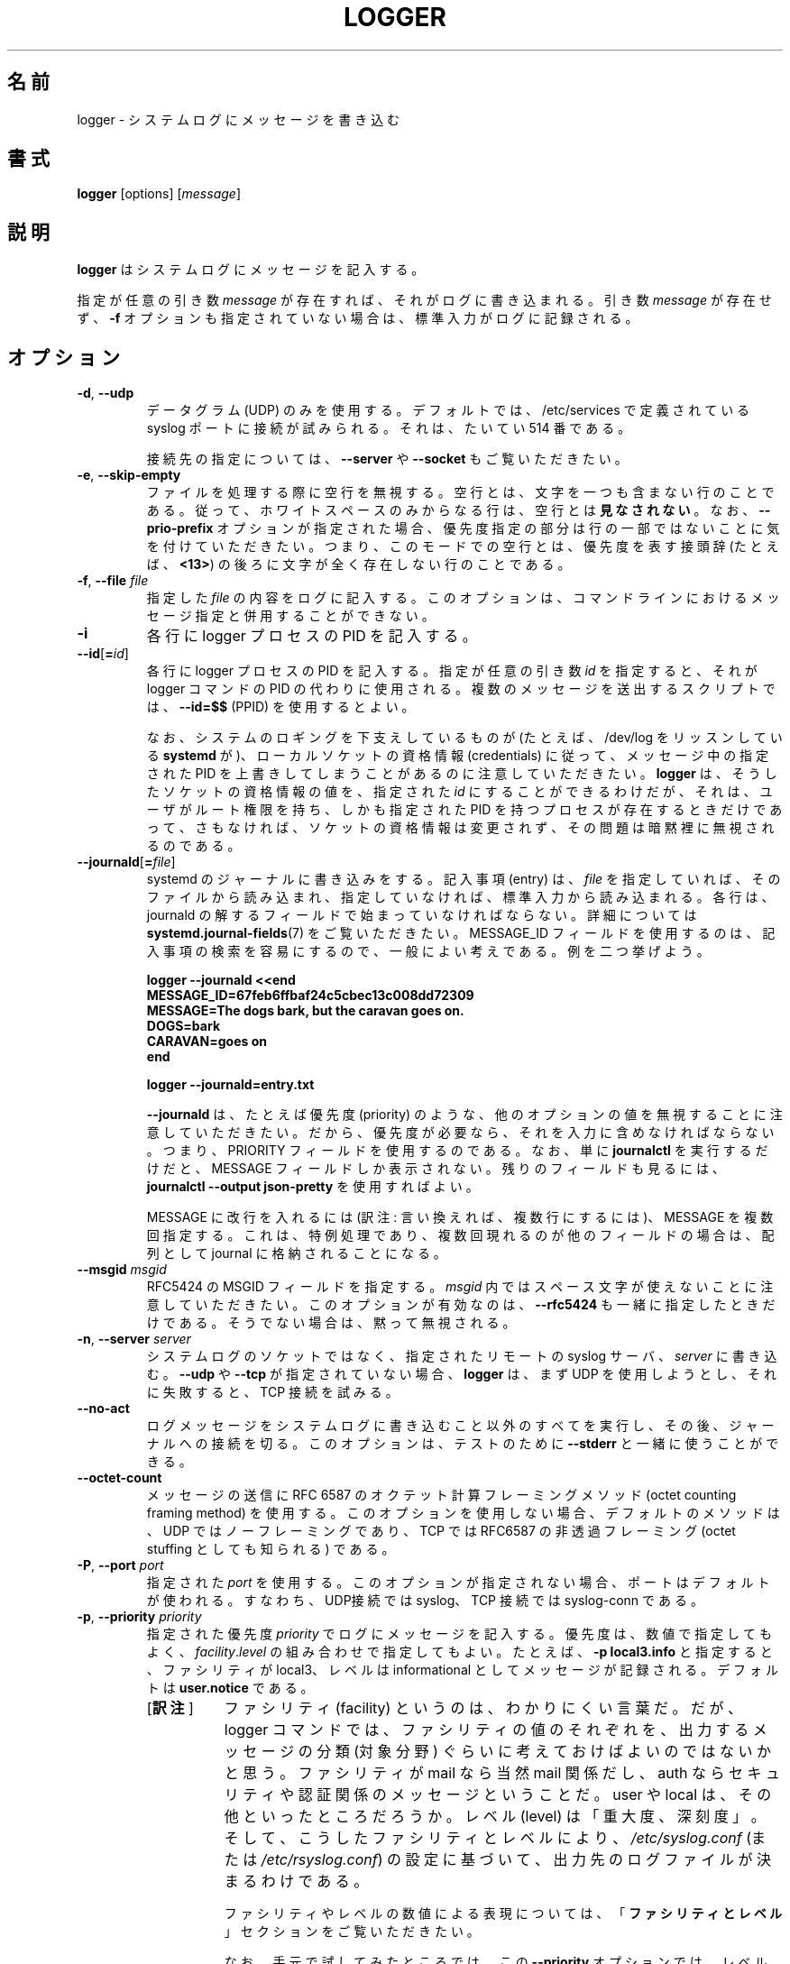 .\" Copyright (c) 1983, 1990, 1993
.\"	The Regents of the University of California.  All rights reserved.
.\"
.\" Redistribution and use in source and binary forms, with or without
.\" modification, are permitted provided that the following conditions
.\" are met:
.\" 1. Redistributions of source code must retain the above copyright
.\"    notice, this list of conditions and the following disclaimer.
.\" 2. Redistributions in binary form must reproduce the above copyright
.\"    notice, this list of conditions and the following disclaimer in the
.\"    documentation and/or other materials provided with the distribution.
.\" 3. All advertising materials mentioning features or use of this software
.\"    must display the following acknowledgement:
.\"	This product includes software developed by the University of
.\"	California, Berkeley and its contributors.
.\" 4. Neither the name of the University nor the names of its contributors
.\"    may be used to endorse or promote products derived from this software
.\"    without specific prior written permission.
.\"
.\" THIS SOFTWARE IS PROVIDED BY THE REGENTS AND CONTRIBUTORS ``AS IS'' AND
.\" ANY EXPRESS OR IMPLIED WARRANTIES, INCLUDING, BUT NOT LIMITED TO, THE
.\" IMPLIED WARRANTIES OF MERCHANTABILITY AND FITNESS FOR A PARTICULAR PURPOSE
.\" ARE DISCLAIMED.  IN NO EVENT SHALL THE REGENTS OR CONTRIBUTORS BE LIABLE
.\" FOR ANY DIRECT, INDIRECT, INCIDENTAL, SPECIAL, EXEMPLARY, OR CONSEQUENTIAL
.\" DAMAGES (INCLUDING, BUT NOT LIMITED TO, PROCUREMENT OF SUBSTITUTE GOODS
.\" OR SERVICES; LOSS OF USE, DATA, OR PROFITS; OR BUSINESS INTERRUPTION)
.\" HOWEVER CAUSED AND ON ANY THEORY OF LIABILITY, WHETHER IN CONTRACT, STRICT
.\" LIABILITY, OR TORT (INCLUDING NEGLIGENCE OR OTHERWISE) ARISING IN ANY WAY
.\" OUT OF THE USE OF THIS SOFTWARE, EVEN IF ADVISED OF THE POSSIBILITY OF
.\" SUCH DAMAGE.
.\"
.\"	@(#)logger.1	8.1 (Berkeley) 6/6/93
.\"
.\"*******************************************************************
.\"
.\" This file was generated with po4a. Translate the source file.
.\"
.\"*******************************************************************
.\"
.\" Translated Sat Aug 28 JST 1993 by NetBSD jman proj. <jman@spa.is.uec.ac.jp>
.\" Updated Sun Jun 18 JST 2000 by Kentaro Shirakata <argrath@ub32.org>
.\" Updated Tue Jan  9 13:53:03 JST 2001
.\"      by Yuichi SATO <sato@complex.eng.hokudai.ac.jp>
.\" Updated Sat Nov 17 15:05:36 JST 2001
.\"      by Yuichi SATO <ysato@h4.dion.ne.jp>
.\" Updated & Modified Sun Mar  2 16:39:57 JST 2003 by Yuichi SATO
.\" Updated & Modified (util-linux 2.36) Mon Dec 14 15:44:47 JST 2020
.\"      by Yuichi SATO <ysato444@ybb.ne.jp>
.\"      and Yoichi Chonan <cyoichi@maple.ocn.ne.jp>
.\"
.TH LOGGER 1 "November 2015" util\-linux "User Commands"
.SH 名前
logger \- システムログにメッセージを書き込む
.SH 書式
\fBlogger\fP [options] [\fImessage\fP]
.SH 説明
\fBlogger\fP はシステムログにメッセージを記入する。
.sp
指定が任意の引き数 \fImessage\fP
が存在すれば、それがログに書き込まれる。引き数 \fImessage\fP が存在せず、\fB\-f\fP
オプションも指定されていない場合は、標準入力がログに記録される。
.SH オプション
.TP 
\fB\-d\fP,\fB \-\-udp\fP
データグラム (UDP) のみを使用する。デフォルトでは、
/etc/services で定義されている syslog
ポートに接続が試みられる。それは、たいてい 514 番である。
.sp
接続先の指定については、\fB\-\-server\fP や \fB\-\-socket\fP もご覧いただきたい。
.TP 
\fB\-e\fP,\fB \-\-skip\-empty\fP
ファイルを処理する際に空行を無視する。空行とは、文字を一つも含まない行のことである。
従って、ホワイトスペースのみからなる行は、
空行とは\fB見なされない\fP。なお、\fB\-\-prio\-prefix\fP
オプションが指定された場合、優先度指定の部分は行の一部ではないことに気を付けていただきたい。
つまり、このモードでの空行とは、優先度を表す接頭辞
(たとえば、\fB<13>\fP) の後ろに文字が全く存在しない行のことである。
.TP 
\fB\-f\fP,\fB \-\-file \fP\fIfile\fP
指定した \fIfile\fP の内容をログに記入する。
このオプションは、コマンドラインにおけるメッセージ指定と併用することができない。
.TP 
\fB\-i\fP
各行に logger プロセスの PID を記入する。
.TP 
\fB\-\-id\fP[\fB=\fP\fIid\fP]
各行に logger プロセスの PID を記入する。指定が任意の引き数 \fIid\fP
を指定すると、それが logger コマンドの PID
の代わりに使用される。複数のメッセージを送出するスクリプトでは、\fB\-\-id=$$\fP (PPID)
を使用するとよい。

なお、システムのロギングを下支えしているものが (たとえば、
/dev/log をリッスンしている \fBsystemd\fP が)、ローカルソケットの資格情報
(credentials) に従って、メッセージ中の指定された
PID を上書きしてしまうことがあるのに注意していただきたい。\fBlogger\fP
は、そうしたソケットの資格情報の値を、指定された \fIid\fP
にすることができるわけだが、それは、ユーザがルート権限を持ち、しかも指定された
PID を持つプロセスが存在するときだけであって、
さもなければ、ソケットの資格情報は変更されず、その問題は暗黙裡に無視されるのである。
.TP 
\fB\-\-journald\fP[\fB=\fP\fIfile\fP]
systemd のジャーナルに書き込みをする。記入事項 (entry) は、\fIfile\fP
を指定していれば、そのファイルから読み込まれ、指定していなければ、標準入力から読み込まれる。
各行は、journald の解するフィールドで始まっていなければならない。詳細については
\fBsystemd.journal\-fields\fP(7) をご覧いただきたい。MESSAGE_ID
フィールドを使用するのは、記入事項の検索を容易にするので、一般によい考えである。
例を二つ挙げよう。
.IP
.nf
    \fBlogger \-\-journald <<end
    MESSAGE_ID=67feb6ffbaf24c5cbec13c008dd72309
    MESSAGE=The dogs bark, but the caravan goes on.
    DOGS=bark
    CARAVAN=goes on
    end\fP
.sp
    \fBlogger \-\-journald=entry.txt\fP
.fi
.IP
\fB\-\-journald\fP は、たとえば優先度 (priority)
のような、他のオプションの値を無視することに注意していただきたい。
だから、優先度が必要なら、それを入力に含めなければならない。つまり、PRIORITY
フィールドを使用するのである。なお、単に \fBjournalctl\fP を実行するだけだと、MESSAGE
フィールドしか表示されない。残りのフィールドも見るには、\fBjournalctl
\-\-output json\-pretty\fP を使用すればよい。
.sp
MESSAGE に改行を入れるには (訳注: 言い換えれば、複数行にするには)、MESSAGE
を複数回指定する。これは、特例処理であり、複数回現れるのが他のフィールドの場合は、配列として
journal に格納されることになる。
.TP 
\fB\-\-msgid\fP\fI msgid\fP
RFC5424 の MSGID フィールドを指定する。\fImsgid\fP
内ではスペース文字が使えないことに注意していただきたい。
このオプションが有効なのは、\fB\-\-rfc5424\fP も一緒に指定したときだけである。
そうでない場合は、黙って無視される。
.TP 
\fB\-n\fP,\fB \-\-server \fP\fIserver\fP
システムログのソケットではなく、指定されたリモートの syslog サーバ、\fIserver\fP
に書き込む。 \fB\-\-udp\fP や \fB\-\-tcp\fP が指定されていない場合、\fBlogger\fP
は、まず UDP を使用しようとし、それに失敗すると、TCP 接続を試みる。
.TP 
\fB\-\-no\-act\fP
ログメッセージをシステムログに書き込むこと以外のすべてを実行し、
その後、ジャーナルへの接続を切る。このオプションは、テストのために
\fB\-\-stderr\fP と一緒に使うことができる。
.TP 
\fB\-\-octet\-count\fP
メッセージの送信に RFC 6587 のオクテット計算フレーミングメソッド
(octet counting framing method)
を使用する。このオプションを使用しない場合、デフォルトのメソッドは、UDP
ではノーフレーミングであり、TCP では RFC6587 の非透過フレーミング
(octet stuffing としても知られる) である。
.TP 
\fB\-P\fP,\fB \-\-port \fP\fIport\fP
指定された \fIport\fP を使用する。このオプションが指定されない場合、
ポートはデフォルトが使われる。すなわち、UDP接続では syslog、TCP
接続では syslog\-conn である。
.TP 
\fB\-p\fP,\fB \-\-priority \fP\fIpriority\fP
指定された優先度 \fIpriority\fP でログにメッセージを記入する。
優先度は、数値で指定してもよく、\fIfacility\fP.\fIlevel\fP
の組み合わせで指定してもよい。たとえば、\fB\-p local3.info\fP
と指定すると、ファシリティが local3、レベルは informational
としてメッセージが記録される。デフォルトは \fBuser.notice\fP である。
.RS
.IP "[\fB訳注\fP]" 8
ファシリティ (facility) というのは、わかりにくい言葉だ。
だが、logger コマンドでは、ファシリティの値のそれぞれを、出力するメッセージの分類
(対象分野) ぐらいに考えておけばよいのではないかと思う。ファシリティが mail なら当然
mail 関係だし、auth ならセキュリティや認証関係のメッセージということだ。user や
local は、その他といったところだろうか。レベル (level) は「重大度、深刻度」。
そして、こうしたファシリティとレベルにより、\fI/etc/syslog.conf\fP
(または \fI/etc/rsyslog.conf\fP)
の設定に基づいて、出力先のログファイルが決まるわけである。
.sp
ファシリティやレベルの数値による表現については、
「\fBファシリティとレベル\fP」セクションをご覧いただきたい。
.sp
なお、手元で試してみたところでは、この \fB\-\-priority\fP
オプションでは、レベルを数値で指定することはできるが、
ファシリティを数値で指定することはできないようだ。
数値をそのまま使うのも、\fB\-\-prio\-prefix\fP のように
8 倍してレベルを足すのも、うまく行かなかった。
.RE
.TP 
\fB\-\-prio\-prefix\fP
標準入力から読み込むすべての行で sysylog の接頭辞 (prefix)
を捜す。この接頭辞は、山かぎカッコ (<>) で囲まれた 10 進数であり、
ファシリティとレベルの両方をエンコードしたものである。数値は、ファシリティを
(訳注: その数値表現を) 8 倍し、それにレベルを加えて作る。たとえば、\fBlocal0.info\fP
なら、ファシリティは 16、レベルは 6 なので \fB<134>\fP になる。
.sp
接頭辞がファシリティを含んでいない場合、ファシリティは、\fB\-p\fP
オプションで指定したものがデフォルトである。
同様に、接頭辞が全く指定されていない場合、その行は、\fB\-p\fP
で指定された優先度 \fIpriority\fP を使ってログに記録される。
.sp
このオプションは、コマンドライン引き数として指定したメッセージに対しては働かない。
.RS
.IP "[\fB訳注\fP]" 8
別の角度から説明すると、
これは、入力するメッセージの行中でファシリティとレベルを指定する方法だと言えるだろう。
メッセージをファイル、または標準入力から入力するとき
(コマンドラインの引き数としてではない)、\fBlogger\fP コマンドに
\fB\-\-prio\-prefix\fP オプションを付け、メッセージ各行の行頭には
\fB<134>\fP などと書いておく。そうすると、\fBlogger\fP
がその行を優先度 \fBlocal0.info\fP
のメッセージなどと解釈して、適切なログファイルに送ってくれるのである。
\fB<134>\fP などの接頭辞がログに書き込まれるわけではない。
.RE
.TP 
\fB\-\-rfc3164\fP
リモートサーバにメッセージを送るのに RFC 3164 の BSD syslog プロトコルを使用する。
.TP 
\fB\-\-rfc5424\fP[\fB=\fP\fIwithout\fP]
リモートサーバにメッセージを送るのに RFC 5424 の syslog プロトコルを使用する。
指定が任意の \fIwithout\fP という引き数には、\fBnotq\fP, \fBnotime\fP, \fBnohost\fP
という値をコンマで区切ったリストが使用できる。

\fBnotq\fP という値は、送信するメッセージに時間品質構造化データ
(the time\-quality structured data) を記入しないようにする。
この時間品質情報が示すのは、ローカルクロックが
(訳注: 信用できる外部の時刻サーバとメッセージ送信時に)
同期されていたかどうか、及び、タイムスタンプが (訳注: 同期と同期の間に)
ずれるかもしれない最大のマイクロセコンド数である。
時間品質は、\fB\-\-sd\-id timeQuality\fP が指定された場合にも自動的に抑制される。

\fBnotime\fP という値は (暗黙裡に \fBnotq\fP も設定する)、ISO\-8601
フォーマットの省略なしの送信側タイムスタンプを記入しないようにする。
マイクロセコンドやタイムゾーンを含むフォーマットのことである。

\fBnohost\fP という値は、メッセージのヘッダに \fBgethostname\fP(2)
の情報を入れないようにする。
.IP
RFC 5424 プロトコルは、バージョン 2.26 以来、\fBlogger\fP のデフォルトになっている。
.TP 
\fB\-s\fP,\fB \-\-stderr\fP
メッセージをシステムログだけでなく、標準エラーにも出力する。
.TP 
\fB\-\-sd\-id \fP\fIname\fP[\fB@\fP\fIdigits\fP]
RFC 5424 メッセージヘッダで使う構造化データ要素の識別名
(a structured data element ID)
を指定する。新しい要素を導入するには、このオプションを \fB\-\-sd\-param\fP
の前で使わなければならない。構造化データ要素の数には上限がない。ID
(識別名。\fIname\fP には \fB@\fP\fIdigit\fP が続くこともある)
は、大文字小文字を区別し、要素のタイプと用途を一意に同定している。同じ
ID は、一つのメッセージに 1 回しか現れてはならない。\fB@\fP\fIdigit\fP
の部分は、ユーザが定義した非標準的な ID では必須である。

現在 \fBlogger\fP が (訳注: \fB\-\-rfc5424\fP オプションを指定したときにデフォルトで)
生成するのは、標準要素 \fBtimeQuality\fP のみである。RFC
5424 には、そのほか \fBorigin\fP 要素 と \fBmeta\fP 要素が記述されている
(前者には、ip, enterpriseId, software, swVersion
といったパラメータが、後者には、sequenceId, sysUpTime, language
といったパラメータがある)。こうした要素 ID は、\fB@\fP\fIdigits\fP
という接尾辞なしで指定することができる。

.TP 
\fB\-\-sd\-param \fP\fIname\fP\fB="\fP\fIvalue\fP\fB"\fP
構造化データ要素のパラメータを、名前と値の組み合わせで指定する。
このオプションを使うときは、\fB\-\-sd\-id\fP
の後ろに置かなければならない。なお、同じ要素について、2
回以上指定することもできる。\fIvalue\fP
を囲む引用符は必須であり、しかも、
コマンドライン上ではエスケープしなければならないことに注意していただきたい。
.IP
.nf
    \fBlogger \-\-rfc5424 \-\-sd\-id zoo@123               \e
                     \-\-sd\-param tiger=\e"hungry\e"   \e
                     \-\-sd\-param zebra=\e"running\e"  \e
                     \-\-sd\-id manager@123           \e
                     \-\-sd\-param onMeeting=\e"yes\e"  \e
                     "this is message"\fP
.fi
.IP
上のコマンドは、次のようなメッセージを生成する。
.IP
.\".nf
.\" this long line gets cut of in the output of "troff", and wraps
.\" in "nroff"
.\".fi
  \fB<13>1 2015\-10\-01T14:07:59.168662+02:00 ws kzak \- \- [timeQuality tzKnown="1" isSynced="1" syncAccuracy="218616"][zoo@123 tiger="hungry" zebra="running"][manager@123 onMeeting="yes"] this is message\fP
.TP 
\fB\-S\fP,\fB \-\-size \fP\fIsize\fP
メッセージの許可される最大のサイズを \fIsize\fP にする。デフォルトは、1KiB
の文字である。これは、昔から使われている上限であり、RFC 3167
で規定されている。なお、RFC 5424 で、この上限は融通が利くようになった。
受信側が RFC 5424 に準じているならば、少なくとも 4KiB
のメッセージを処理できると考えて、まず間違いがない。

どんなタイプの syslog プロトコルを使っていようと、たいていの受信側が
1 KiB より大きいメッセージを受け入れる。従って、この \fB\-\-size\fP
オプションが (\fB\-\-rfc5424\fP を使用した場合だけではなく)
あらゆる場合に logger に対して働くことになる。

注意: メッセージサイズの上限というのは、syslog
のヘッダを含む、メッセージサイズ全体の上限である。
ヘッダのサイズは、選択したオプションやホスト名の長さによって変わってくる。
大雑把に言って、ヘッダが 50 から 80 文字 (characters)
より長いことはあまりない。メッセージの最大ザイズを選択するときは、
受信側の方でもその最大サイズをサポートするようにしておくことが重要である。
さもないと、メッセージは、尻尾がちょん切られてしまうかもしれない。
もう一度大雑把に言うと、2 から 4 KiB
のメッセージサイズなら、たいてい問題がないはずだ。
それより大きい場合は、ちゃんと動作するか確認するべきである。

.TP 
\fB\-\-socket\-errors\fP[\fB=\fP\fImode\fP]
Unix ソケット接続に関するエラーを表示する。\fImode\fP の値は、\fBoff\fP, \fBon\fP,
\fBauto\fP の何れかである。\fImode\fP が \fBauto\fP の場合、\fBlogger\fP は、init
プロセスが systemd かどうか検出しようとする。そして、もしそうならば、
/dev/log がブートの早い段階から使用可能になっていると想定する。
他の init システムで、/dev/log
を欠いている場合、ここで述べているようなエラーが起きることはない。そのへんは、openlog(3)
システムコールを使用するメッセージ処理と同じことである。\fBlogger\fP(1) も、
バージョン 2.26 より前は openlog を使用していた。そのため、Unix
ソケットに送信したメッセージが消失しても、当時は検出できなかったのである。
.sp
デフォルトの mode は、\fBauto\fP
である。エラー表示が有効ではないと、メッセージの消失があっても、通知されず、\fBlogger\fP
の実行は、成功のステータスで終わることになる。
.TP 
\fB\-T\fP,\fB \-\-tcp\fP
ストリーム (TCP) のみを使用する。デフォルトでは、/etc/service
で定義されている \fIsyslog\-conn\fP ポートに接続が試みられる。それは、たいてい
\fI601\fP 番である。
.sp
接続先の指定については、\fB\-\-server\fP や \fB\-\-socket\fP もご覧いただきたい。
.TP 
\fB\-t\fP,\fB \-\-tag \fP\fItag\fP
ログに記録されるすべての行に \fItag\fP
という指標を付ける。デフォルトのタグは、端末にログインしているユーザの名前
(あるいは、実効ユーザ ID に基づいたユーザ名) である
.TP 
\fB\-u\fP,\fB \-\-socket \fP\fIsocket\fP
システムログのソケットの代わりに、指定された \fIsocket\fP に書き込む。
.TP 
\fB\-\-\fP
引き数のリストの終わりを示す。これを使えば、\fImessage\fP をハイフン (\-)
で始めることができる。
.TP 
\fB\-V\fP,\fB \-\-version\fP
バージョン情報を表示して終了する。
.TP 
\fB\-h\fP,\fB \-\-help\fP
ヘルプを表示して終了する。
.SH 終了ステータス
\fBlogger\fP ユーティリティは、実行に成功すると、0
の終了ステータスで、エラーが起きた場合は、0 より大きい終了ステータスで終了する。
.SH ファシリティとレベル
.IP "[\fB訳注\fP]"
以下、ファシリティやレベル名の後ろに、カッコに入れて、数値による表現を付けておく。
こうした数値は、\fB\-\-prio\-prefix\fP で使用できる。
.PP
有効なファシリティ名 (メッセージの分類):
.IP
.nr WI \n(.lu-\n(.iu-\w'\fBauthpriv\fR'u-3n
.TS
tab(:);
l lw(\n(WIu).
\fBauth\fP(4)
\fBauthpriv\fP(10):取り扱いに注意を要するセキュリティ情報用
\fBcron\fP(9)
\fBdaemon\fP(3)
\fBftp\fP(11)
\fBkern\fP(0):T{
ユーザスペースのプロセスからは生成できない。たとえ
\fBkern\fP を指定しても、自動的に \fBuser\fP に変更される
T}
\fBlpr\fP(6)
\fBmail\fP(2)
\fBnews\fP(7)
\fBsyslog\fP(5)
\fBuser\fP(1)
\fBuucp\fP(8)
\fBlocal0\fP(16)
\fB  to:\fP
\fBlocal7\fP(23)
\fBsecurity\fP:\fBauth\fP の同義語で、非推奨
.TE
.PP
有効なレベル名 (重大度):
.IP
.TS
tab(:);
l l.
\fBemerg\fP(0)
\fBalert\fP(1)
\fBcrit\fP(2)
\fBerr\fP(3)
\fBwarning\fP(4)
\fBnotice\fP(5)
\fBinfo\fP(6)
\fBdebug\fP(7)
\fBpanic\fP:\fBemerg\fP の同義語で、非推奨
\fBerror\fP:\fBerr\fP の同義語で、非推奨
\fBwarn\fP:\fBwarning\fP の同義語で、非推奨
.TE
.PP
こうしたファシリティやレベルの優先順位や目的については、\fBsyslog\fP(3)
を参照していただきたい。
.SH 準拠
この \fBlogger\fP コマンドは IEEE Std 1003.2 ("POSIX.2")
に準拠しているはずである。
.SH 用例
\fBlogger System rebooted\fP
.br
\fBlogger \-p local0.notice \-t HOSTIDM \-f /dev/idmc\fP
.br
\fBlogger \-n loghost.example.com System rebooted\fP
.SH 作者
オリジナルの \fBlogger\fP コマンドが書かれたのは、カルフォルニア大学で、1983
年から 1993 年のことだった。その後、次の者たちが書き直した。
.PP
Karel Zac <kzak@redhat.com>
.br
Rainer Gerhards <rgerhards@adiscon.com>
.br
Sami Kerola <kerolasa@iki.fi>
.SH 関連項目
\fBjournalctl\fP(1), \fBsyslog\fP(3), \fBsystemd.journal\-fields\fP(7)
.SH 入手方法
この logger コマンドは Util\-linux パッケージの一部であり、Linux Kernel Archive
<https://www.kernel.org/pub/linux/utils/util\-linux/>
から入手できる。
